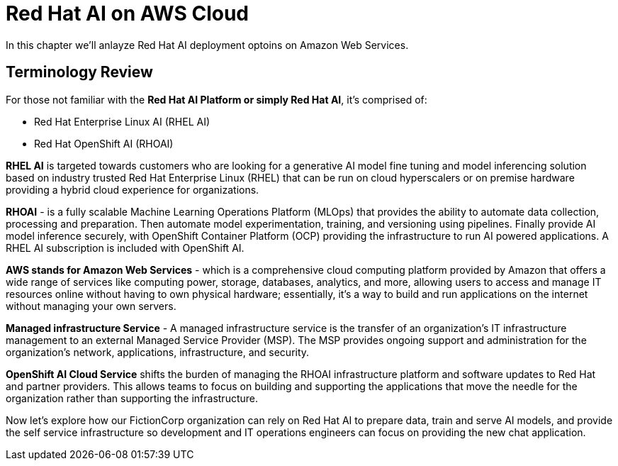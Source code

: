 = Red Hat AI on AWS Cloud

In this chapter we'll anlayze Red Hat AI deployment optoins on Amazon Web Services.  

== Terminology Review

For those not familiar with the *Red Hat AI Platform or simply Red Hat AI*,  it's comprised of:

 * Red Hat Enterprise Linux AI (RHEL AI)
 * Red Hat OpenShift AI (RHOAI)

*RHEL AI* is targeted towards customers who are looking for a generative AI model fine tuning and model inferencing solution based on industry trusted Red Hat Enterprise Linux (RHEL) that can be run on cloud hyperscalers or on premise hardware providing a hybrid cloud experience for organizations.

*RHOAI* - is a fully scalable Machine Learning Operations Platform (MLOps) that provides the ability to automate data collection, processing and preparation. Then automate model experimentation, training, and versioning using pipelines. Finally provide AI model inference securely, with OpenShift Container Platform  (OCP) providing the infrastructure to run AI powered applications.  A RHEL AI subscription is included with OpenShift AI. 

*AWS stands for Amazon Web Services* - which is a comprehensive cloud computing platform provided by Amazon that offers a wide range of services like computing power, storage, databases, analytics, and more, allowing users to access and manage IT resources online without having to own physical hardware; essentially, it's a way to build and run applications on the internet without managing your own servers.

*Managed infrastructure Service* - A managed infrastructure service is the transfer of an organization's IT infrastructure management to an external Managed Service Provider (MSP). The MSP provides ongoing support and administration for the organization's network, applications, infrastructure, and security.

*OpenShift AI Cloud Service* shifts the burden of managing the RHOAI infrastructure platform and software updates to Red Hat and partner providers. This allows teams to focus on building and supporting the applications that move the needle for the organization rather than supporting the infrastructure. 

Now let's explore how our FictionCorp organization can rely on Red Hat AI  to prepare data, train and serve AI models, and provide the self service infrastructure so development and IT operations engineers can focus on providing the new chat application. 

